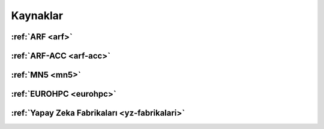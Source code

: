.. _kaynaklar:

Kaynaklar
===================


:ref:`ARF <arf>`
^^^^^^^^^^^^^^^^

:ref:`ARF-ACC <arf-acc>`
^^^^^^^^^^^^^^^^^^^^^^^^^

:ref:`MN5 <mn5>`
^^^^^^^^^^^^^^^^

:ref:`EUROHPC <eurohpc>`
^^^^^^^^^^^^^^^^^^^^^^^^

:ref:`Yapay Zeka Fabrikaları <yz-fabrikalari>`
^^^^^^^^^^^^^^^^^^^^^^^^^^^^^^^^^^^^^^^^^^^^^^
